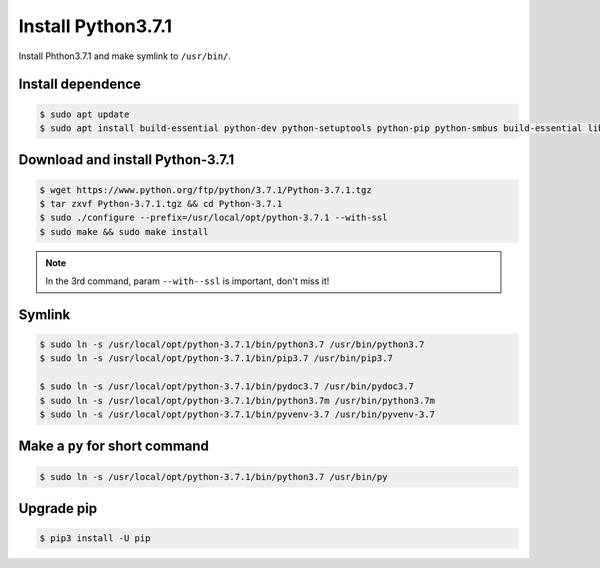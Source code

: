 Install Python3.7.1
===================

Install Phthon3.7.1 and make symlink to ``/usr/bin/``.



Install dependence
------------------

.. code-block:: console

    $ sudo apt update
    $ sudo apt install build-essential python-dev python-setuptools python-pip python-smbus build-essential libncursesw5-dev libgdbm-dev libc6-dev zlib1g-dev libsqlite3-dev tk-dev libssl-dev openssl libffi-dev



Download and install Python-3.7.1
---------------------------------

.. code-block:: console

    $ wget https://www.python.org/ftp/python/3.7.1/Python-3.7.1.tgz
    $ tar zxvf Python-3.7.1.tgz && cd Python-3.7.1
    $ sudo ./configure --prefix=/usr/local/opt/python-3.7.1 --with-ssl
    $ sudo make && sudo make install

.. NOTE::

    In the 3rd command, param ``--with--ssl`` is important, don't miss it!



Symlink
-------

.. code-block:: console

    $ sudo ln -s /usr/local/opt/python-3.7.1/bin/python3.7 /usr/bin/python3.7
    $ sudo ln -s /usr/local/opt/python-3.7.1/bin/pip3.7 /usr/bin/pip3.7

    $ sudo ln -s /usr/local/opt/python-3.7.1/bin/pydoc3.7 /usr/bin/pydoc3.7
    $ sudo ln -s /usr/local/opt/python-3.7.1/bin/python3.7m /usr/bin/python3.7m
    $ sudo ln -s /usr/local/opt/python-3.7.1/bin/pyvenv-3.7 /usr/bin/pyvenv-3.7



Make a ``py`` for short command
-------------------------------

.. code-block:: console

    $ sudo ln -s /usr/local/opt/python-3.7.1/bin/python3.7 /usr/bin/py



Upgrade pip
-----------

.. code-block:: console

    $ pip3 install -U pip


